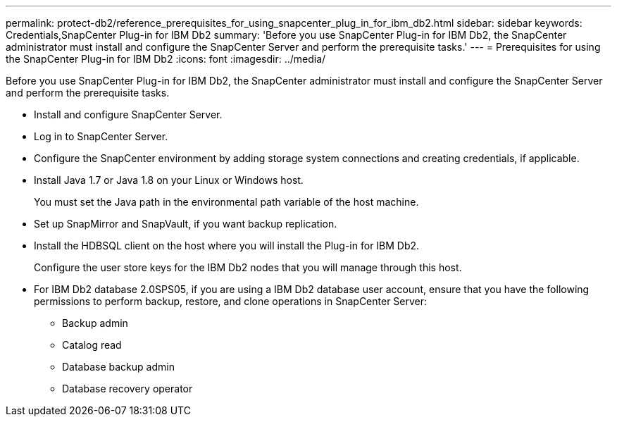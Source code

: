 ---
permalink: protect-db2/reference_prerequisites_for_using_snapcenter_plug_in_for_ibm_db2.html
sidebar: sidebar
keywords: Credentials,SnapCenter Plug-in for IBM Db2
summary: 'Before you use SnapCenter Plug-in for IBM Db2, the SnapCenter administrator must install and configure the SnapCenter Server and perform the prerequisite tasks.'
---
= Prerequisites for using the SnapCenter Plug-in for IBM Db2
:icons: font
:imagesdir: ../media/

[.lead]
Before you use SnapCenter Plug-in for IBM Db2, the SnapCenter administrator must install and configure the SnapCenter Server and perform the prerequisite tasks.

* Install and configure SnapCenter Server.
* Log in to SnapCenter Server.
* Configure the SnapCenter environment by adding storage system connections and creating credentials, if applicable.
* Install Java 1.7 or Java 1.8 on your Linux or Windows host.
+
You must set the Java path in the environmental path variable of the host machine.

* Set up SnapMirror and SnapVault, if you want backup replication.
* Install the HDBSQL client on the host where you will install the Plug-in for IBM Db2.
+
Configure the user store keys for the IBM Db2 nodes that you will manage through this host.

* For IBM Db2 database 2.0SPS05, if you are using a IBM Db2 database user account, ensure that you have the following permissions to perform backup, restore, and clone operations in SnapCenter Server:
** Backup admin
** Catalog read
** Database backup admin
** Database recovery operator
